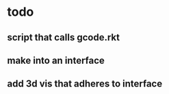 * todo
** script that calls gcode.rkt
** make into an interface
** add 3d vis that adheres to interface
